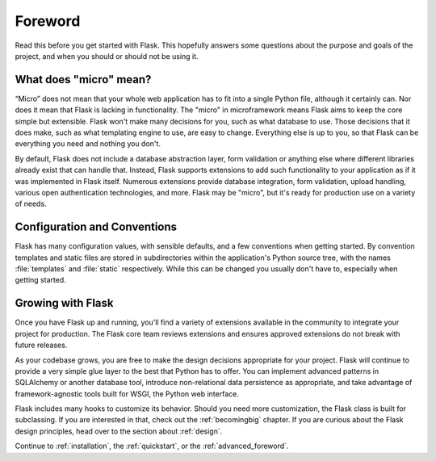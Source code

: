 Foreword
========

Read this before you get started with Flask.  This hopefully answers some
questions about the purpose and goals of the project, and when you
should or should not be using it.

What does "micro" mean?
-----------------------

“Micro” does not mean that your whole web application has to fit into a single
Python file, although it certainly can. Nor does it mean that Flask is lacking
in functionality. The "micro" in microframework means Flask aims to keep the
core simple but extensible. Flask won't make many decisions for you, such as
what database to use. Those decisions that it does make, such as what
templating engine to use, are easy to change.  Everything else is up to you, so
that Flask can be everything you need and nothing you don't.

By default, Flask does not include a database abstraction layer, form
validation or anything else where different libraries already exist that can
handle that. Instead, Flask supports extensions to add such functionality to
your application as if it was implemented in Flask itself. Numerous extensions
provide database integration, form validation, upload handling, various open
authentication technologies, and more. Flask may be "micro", but it's ready for
production use on a variety of needs.

Configuration and Conventions
-----------------------------

Flask has many configuration values, with sensible defaults, and a few
conventions when getting started.  By convention templates and static files are
stored in subdirectories within the application's Python source tree, with the
names :file:`templates` and :file:`static` respectively. While this can be changed you
usually don't have to, especially when getting started.

Growing with Flask
------------------

Once you have Flask up and running, you'll find a variety of extensions
available in the community to integrate your project for production. The Flask
core team reviews extensions and ensures approved extensions do not break with
future releases.

As your codebase grows, you are free to make the design decisions appropriate
for your project.  Flask will continue to provide a very simple glue layer to
the best that Python has to offer.  You can implement advanced patterns in
SQLAlchemy or another database tool, introduce non-relational data persistence
as appropriate, and take advantage of framework-agnostic tools built for WSGI,
the Python web interface.

Flask includes many hooks to customize its behavior. Should you need more
customization, the Flask class is built for subclassing. If you are interested
in that, check out the :ref:`becomingbig` chapter.  If you are curious about
the Flask design principles, head over to the section about :ref:`design`.

Continue to :ref:`installation`, the :ref:`quickstart`, or the
:ref:`advanced_foreword`.
